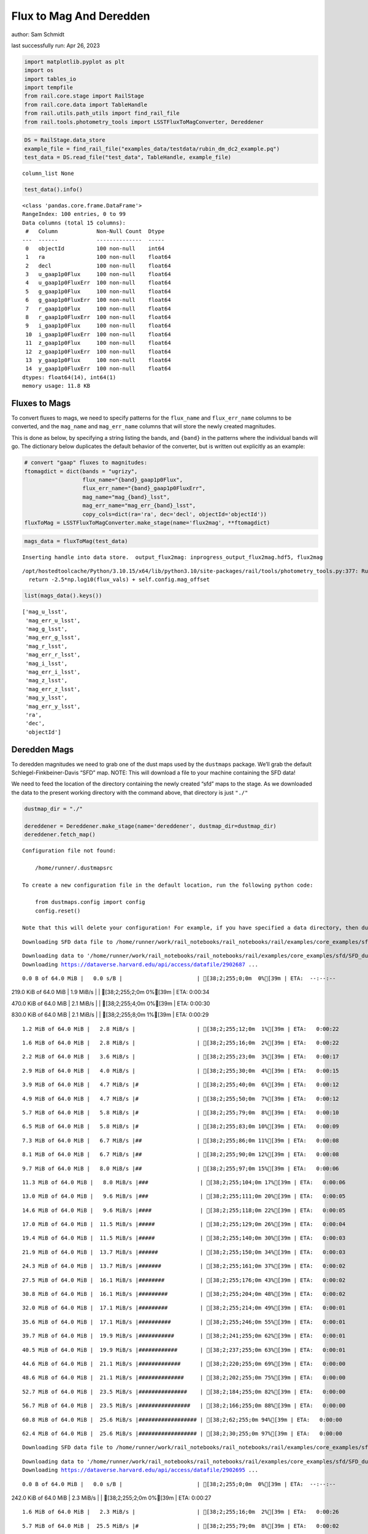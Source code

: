Flux to Mag And Deredden
========================

author: Sam Schmidt

last successfully run: Apr 26, 2023

.. code:: ipython3

    import matplotlib.pyplot as plt
    import os
    import tables_io
    import tempfile
    from rail.core.stage import RailStage
    from rail.core.data import TableHandle
    from rail.utils.path_utils import find_rail_file
    from rail.tools.photometry_tools import LSSTFluxToMagConverter, Dereddener

.. code:: ipython3

    DS = RailStage.data_store
    example_file = find_rail_file("examples_data/testdata/rubin_dm_dc2_example.pq")
    test_data = DS.read_file("test_data", TableHandle, example_file)


.. parsed-literal::

    column_list None


.. code:: ipython3

    test_data().info()


.. parsed-literal::

    <class 'pandas.core.frame.DataFrame'>
    RangeIndex: 100 entries, 0 to 99
    Data columns (total 15 columns):
     #   Column            Non-Null Count  Dtype  
    ---  ------            --------------  -----  
     0   objectId          100 non-null    int64  
     1   ra                100 non-null    float64
     2   decl              100 non-null    float64
     3   u_gaap1p0Flux     100 non-null    float64
     4   u_gaap1p0FluxErr  100 non-null    float64
     5   g_gaap1p0Flux     100 non-null    float64
     6   g_gaap1p0FluxErr  100 non-null    float64
     7   r_gaap1p0Flux     100 non-null    float64
     8   r_gaap1p0FluxErr  100 non-null    float64
     9   i_gaap1p0Flux     100 non-null    float64
     10  i_gaap1p0FluxErr  100 non-null    float64
     11  z_gaap1p0Flux     100 non-null    float64
     12  z_gaap1p0FluxErr  100 non-null    float64
     13  y_gaap1p0Flux     100 non-null    float64
     14  y_gaap1p0FluxErr  100 non-null    float64
    dtypes: float64(14), int64(1)
    memory usage: 11.8 KB


Fluxes to Mags
~~~~~~~~~~~~~~

To convert fluxes to mags, we need to specify patterns for the
``flux_name`` and ``flux_err_name`` columns to be converted, and the
``mag_name`` and ``mag_err_name`` columns that will store the newly
created magnitudes.

This is done as below, by specifying a string listing the bands, and
``{band}`` in the patterns where the individual bands will go. The
dictionary below duplicates the default behavior of the converter, but
is written out explicitly as an example:

.. code:: ipython3

    # convert "gaap" fluxes to magnitudes:
    ftomagdict = dict(bands = "ugrizy",
                      flux_name="{band}_gaap1p0Flux",
                      flux_err_name="{band}_gaap1p0FluxErr",
                      mag_name="mag_{band}_lsst",
                      mag_err_name="mag_err_{band}_lsst",
                      copy_cols=dict(ra='ra', dec='decl', objectId='objectId'))
    fluxToMag = LSSTFluxToMagConverter.make_stage(name='flux2mag', **ftomagdict)

.. code:: ipython3

    mags_data = fluxToMag(test_data)


.. parsed-literal::

    Inserting handle into data store.  output_flux2mag: inprogress_output_flux2mag.hdf5, flux2mag


.. parsed-literal::

    /opt/hostedtoolcache/Python/3.10.15/x64/lib/python3.10/site-packages/rail/tools/photometry_tools.py:377: RuntimeWarning: invalid value encountered in log10
      return -2.5*np.log10(flux_vals) + self.config.mag_offset


.. code:: ipython3

    list(mags_data().keys())




.. parsed-literal::

    ['mag_u_lsst',
     'mag_err_u_lsst',
     'mag_g_lsst',
     'mag_err_g_lsst',
     'mag_r_lsst',
     'mag_err_r_lsst',
     'mag_i_lsst',
     'mag_err_i_lsst',
     'mag_z_lsst',
     'mag_err_z_lsst',
     'mag_y_lsst',
     'mag_err_y_lsst',
     'ra',
     'dec',
     'objectId']



Deredden Mags
~~~~~~~~~~~~~

To deredden magnitudes we need to grab one of the dust maps used by the
``dustmaps`` package. We’ll grab the default Schlegel-Finkbeiner-Davis
“SFD” map. NOTE: This will download a file to your machine containing
the SFD data!

We need to feed the location of the directory containing the newly
created “sfd” maps to the stage. As we downloaded the data to the
present working directory with the command above, that directory is just
``"./"``

.. code:: ipython3

    dustmap_dir = "./"
    
    dereddener = Dereddener.make_stage(name='dereddener', dustmap_dir=dustmap_dir)
    dereddener.fetch_map()


.. parsed-literal::

    Configuration file not found:
    
        /home/runner/.dustmapsrc
    
    To create a new configuration file in the default location, run the following python code:
    
        from dustmaps.config import config
        config.reset()
    
    Note that this will delete your configuration! For example, if you have specified a data directory, then dustmaps will forget about its location.


.. parsed-literal::

    Downloading SFD data file to /home/runner/work/rail_notebooks/rail_notebooks/rail/examples/core_examples/sfd/SFD_dust_4096_ngp.fits


.. parsed-literal::

    Downloading data to '/home/runner/work/rail_notebooks/rail_notebooks/rail/examples/core_examples/sfd/SFD_dust_4096_ngp.fits' ...
    Downloading https://dataverse.harvard.edu/api/access/datafile/2902687 ...


.. parsed-literal::

      0.0 B of 64.0 MiB |   0.0 s/B |                       | [38;2;255;0;0m  0%[39m | ETA:  --:--:--

.. parsed-literal::

    219.0 KiB of 64.0 MiB |   1.9 MiB/s |                   | [38;2;255;2;0m  0%[39m | ETA:   0:00:34

.. parsed-literal::

    470.0 KiB of 64.0 MiB |   2.1 MiB/s |                   | [38;2;255;4;0m  0%[39m | ETA:   0:00:30

.. parsed-literal::

    830.0 KiB of 64.0 MiB |   2.1 MiB/s |                   | [38;2;255;8;0m  1%[39m | ETA:   0:00:29

.. parsed-literal::

      1.2 MiB of 64.0 MiB |   2.8 MiB/s |                   | [38;2;255;12;0m  1%[39m | ETA:   0:00:22

.. parsed-literal::

      1.6 MiB of 64.0 MiB |   2.8 MiB/s |                   | [38;2;255;16;0m  2%[39m | ETA:   0:00:22

.. parsed-literal::

      2.2 MiB of 64.0 MiB |   3.6 MiB/s |                   | [38;2;255;23;0m  3%[39m | ETA:   0:00:17

.. parsed-literal::

      2.9 MiB of 64.0 MiB |   4.0 MiB/s |                   | [38;2;255;30;0m  4%[39m | ETA:   0:00:15

.. parsed-literal::

      3.9 MiB of 64.0 MiB |   4.7 MiB/s |#                  | [38;2;255;40;0m  6%[39m | ETA:   0:00:12

.. parsed-literal::

      4.9 MiB of 64.0 MiB |   4.7 MiB/s |#                  | [38;2;255;50;0m  7%[39m | ETA:   0:00:12

.. parsed-literal::

      5.7 MiB of 64.0 MiB |   5.8 MiB/s |#                  | [38;2;255;79;0m  8%[39m | ETA:   0:00:10

.. parsed-literal::

      6.5 MiB of 64.0 MiB |   5.8 MiB/s |#                  | [38;2;255;83;0m 10%[39m | ETA:   0:00:09

.. parsed-literal::

      7.3 MiB of 64.0 MiB |   6.7 MiB/s |##                 | [38;2;255;86;0m 11%[39m | ETA:   0:00:08

.. parsed-literal::

      8.1 MiB of 64.0 MiB |   6.7 MiB/s |##                 | [38;2;255;90;0m 12%[39m | ETA:   0:00:08

.. parsed-literal::

      9.7 MiB of 64.0 MiB |   8.0 MiB/s |##                 | [38;2;255;97;0m 15%[39m | ETA:   0:00:06

.. parsed-literal::

     11.3 MiB of 64.0 MiB |   8.0 MiB/s |###                | [38;2;255;104;0m 17%[39m | ETA:   0:00:06

.. parsed-literal::

     13.0 MiB of 64.0 MiB |   9.6 MiB/s |###                | [38;2;255;111;0m 20%[39m | ETA:   0:00:05

.. parsed-literal::

     14.6 MiB of 64.0 MiB |   9.6 MiB/s |####               | [38;2;255;118;0m 22%[39m | ETA:   0:00:05

.. parsed-literal::

     17.0 MiB of 64.0 MiB |  11.5 MiB/s |#####              | [38;2;255;129;0m 26%[39m | ETA:   0:00:04

.. parsed-literal::

     19.4 MiB of 64.0 MiB |  11.5 MiB/s |#####              | [38;2;255;140;0m 30%[39m | ETA:   0:00:03

.. parsed-literal::

     21.9 MiB of 64.0 MiB |  13.7 MiB/s |######             | [38;2;255;150;0m 34%[39m | ETA:   0:00:03

.. parsed-literal::

     24.3 MiB of 64.0 MiB |  13.7 MiB/s |#######            | [38;2;255;161;0m 37%[39m | ETA:   0:00:02

.. parsed-literal::

     27.5 MiB of 64.0 MiB |  16.1 MiB/s |########           | [38;2;255;176;0m 43%[39m | ETA:   0:00:02

.. parsed-literal::

     30.8 MiB of 64.0 MiB |  16.1 MiB/s |#########          | [38;2;255;204;0m 48%[39m | ETA:   0:00:02

.. parsed-literal::

     32.0 MiB of 64.0 MiB |  17.1 MiB/s |#########          | [38;2;255;214;0m 49%[39m | ETA:   0:00:01

.. parsed-literal::

     35.6 MiB of 64.0 MiB |  17.1 MiB/s |##########         | [38;2;255;246;0m 55%[39m | ETA:   0:00:01

.. parsed-literal::

     39.7 MiB of 64.0 MiB |  19.9 MiB/s |###########        | [38;2;241;255;0m 62%[39m | ETA:   0:00:01

.. parsed-literal::

     40.5 MiB of 64.0 MiB |  19.9 MiB/s |############       | [38;2;237;255;0m 63%[39m | ETA:   0:00:01

.. parsed-literal::

     44.6 MiB of 64.0 MiB |  21.1 MiB/s |#############      | [38;2;220;255;0m 69%[39m | ETA:   0:00:00

.. parsed-literal::

     48.6 MiB of 64.0 MiB |  21.1 MiB/s |##############     | [38;2;202;255;0m 75%[39m | ETA:   0:00:00

.. parsed-literal::

     52.7 MiB of 64.0 MiB |  23.5 MiB/s |###############    | [38;2;184;255;0m 82%[39m | ETA:   0:00:00

.. parsed-literal::

     56.7 MiB of 64.0 MiB |  23.5 MiB/s |################   | [38;2;166;255;0m 88%[39m | ETA:   0:00:00

.. parsed-literal::

     60.8 MiB of 64.0 MiB |  25.6 MiB/s |################## | [38;2;62;255;0m 94%[39m | ETA:   0:00:00

.. parsed-literal::

     62.4 MiB of 64.0 MiB |  25.6 MiB/s |################## | [38;2;30;255;0m 97%[39m | ETA:   0:00:00

.. parsed-literal::

    Downloading SFD data file to /home/runner/work/rail_notebooks/rail_notebooks/rail/examples/core_examples/sfd/SFD_dust_4096_sgp.fits


.. parsed-literal::

    Downloading data to '/home/runner/work/rail_notebooks/rail_notebooks/rail/examples/core_examples/sfd/SFD_dust_4096_sgp.fits' ...
    Downloading https://dataverse.harvard.edu/api/access/datafile/2902695 ...


.. parsed-literal::

      0.0 B of 64.0 MiB |   0.0 s/B |                       | [38;2;255;0;0m  0%[39m | ETA:  --:--:--

.. parsed-literal::

    242.0 KiB of 64.0 MiB |   2.3 MiB/s |                   | [38;2;255;2;0m  0%[39m | ETA:   0:00:27

.. parsed-literal::

      1.6 MiB of 64.0 MiB |   2.3 MiB/s |                   | [38;2;255;16;0m  2%[39m | ETA:   0:00:26

.. parsed-literal::

      5.7 MiB of 64.0 MiB |  25.5 MiB/s |#                  | [38;2;255;79;0m  8%[39m | ETA:   0:00:02

.. parsed-literal::

      8.0 MiB of 64.0 MiB |  24.5 MiB/s |##                 | [38;2;255;89;0m 12%[39m | ETA:   0:00:02

.. parsed-literal::

     12.2 MiB of 64.0 MiB |  24.5 MiB/s |###                | [38;2;255;108;0m 18%[39m | ETA:   0:00:02

.. parsed-literal::

     14.6 MiB of 64.0 MiB |  32.7 MiB/s |####               | [38;2;255;118;0m 22%[39m | ETA:   0:00:01

.. parsed-literal::

     16.0 MiB of 64.0 MiB |  27.8 MiB/s |####               | [38;2;255;124;0m 24%[39m | ETA:   0:00:01

.. parsed-literal::

     19.4 MiB of 64.0 MiB |  27.8 MiB/s |#####              | [38;2;255;140;0m 30%[39m | ETA:   0:00:01

.. parsed-literal::

     23.5 MiB of 64.0 MiB |  34.0 MiB/s |######             | [38;2;255;157;0m 36%[39m | ETA:   0:00:01

.. parsed-literal::

     24.3 MiB of 64.0 MiB |  34.0 MiB/s |#######            | [38;2;255;161;0m 37%[39m | ETA:   0:00:01

.. parsed-literal::

     28.4 MiB of 64.0 MiB |  33.5 MiB/s |########           | [38;2;255;183;0m 44%[39m | ETA:   0:00:01

.. parsed-literal::

     32.1 MiB of 64.0 MiB |  33.1 MiB/s |#########          | [38;2;255;215;0m 50%[39m | ETA:   0:00:00

.. parsed-literal::

     35.6 MiB of 64.0 MiB |  33.1 MiB/s |##########         | [38;2;255;246;0m 55%[39m | ETA:   0:00:00

.. parsed-literal::

     39.7 MiB of 64.0 MiB |  36.8 MiB/s |###########        | [38;2;241;255;0m 62%[39m | ETA:   0:00:00

.. parsed-literal::

     40.5 MiB of 64.0 MiB |  36.8 MiB/s |############       | [38;2;237;255;0m 63%[39m | ETA:   0:00:00

.. parsed-literal::

     44.6 MiB of 64.0 MiB |  37.3 MiB/s |#############      | [38;2;220;255;0m 69%[39m | ETA:   0:00:00

.. parsed-literal::

     48.0 MiB of 64.0 MiB |  34.7 MiB/s |##############     | [38;2;205;255;0m 74%[39m | ETA:   0:00:00

.. parsed-literal::

     51.9 MiB of 64.0 MiB |  34.7 MiB/s |###############    | [38;2;188;255;0m 81%[39m | ETA:   0:00:00

.. parsed-literal::

     54.3 MiB of 64.0 MiB |  32.4 MiB/s |################   | [38;2;177;255;0m 84%[39m | ETA:   0:00:00

.. parsed-literal::

     56.0 MiB of 64.0 MiB |  30.5 MiB/s |################   | [38;2;170;255;0m 87%[39m | ETA:   0:00:00

.. parsed-literal::

     59.1 MiB of 64.0 MiB |  30.5 MiB/s |#################  | [38;2;93;255;0m 92%[39m | ETA:   0:00:00

.. parsed-literal::

     60.8 MiB of 64.0 MiB |  31.1 MiB/s |################## | [38;2;62;255;0m 94%[39m | ETA:   0:00:00

.. parsed-literal::

     64.0 MiB of 64.0 MiB |  31.1 MiB/s |###################| [38;2;0;255;0m100%[39m | ETA:  00:00:00

.. code:: ipython3

    deredden_data = dereddener(mags_data)


.. parsed-literal::

    Inserting handle into data store.  output_dereddener: inprogress_output_dereddener.pq, dereddener


.. code:: ipython3

    deredden_data().keys()




.. parsed-literal::

    Index(['mag_u_lsst', 'mag_g_lsst', 'mag_r_lsst', 'mag_i_lsst', 'mag_z_lsst',
           'mag_y_lsst'],
          dtype='object')



We see that the deredden stage returns us a dictionary with the
dereddened magnitudes. Let’s plot the difference of the un-dereddened
magnitudes and the dereddened ones for u-band to see if they are,
indeed, slightly brighter:

.. code:: ipython3

    delta_u_mag = mags_data()['mag_u_lsst'] - deredden_data()['mag_u_lsst']
    plt.figure(figsize=(8,6))
    plt.scatter(mags_data()['mag_u_lsst'], delta_u_mag, s=15)
    plt.xlabel("orignal u-band mag", fontsize=12)
    plt.ylabel("u - deredden_u");



.. image:: ../../../docs/rendered/core_examples/FluxtoMag_and_Deredden_example_files/../../../docs/rendered/core_examples/FluxtoMag_and_Deredden_example_14_0.png


Clean up
~~~~~~~~

For cleanup, uncomment the line below to delete that SFD map directory
downloaded in this example:

.. code:: ipython3

    #! rm -rf sfd/
